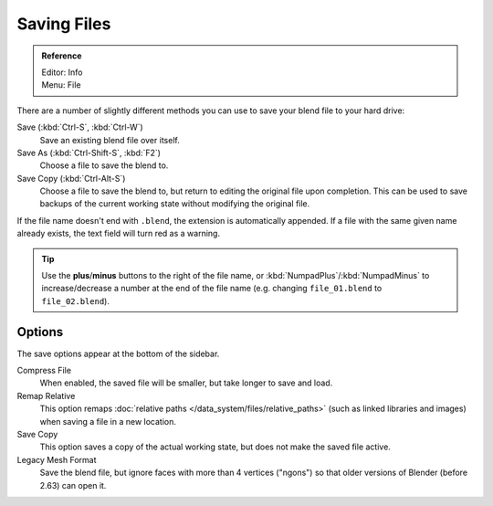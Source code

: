 
************
Saving Files
************

.. admonition:: Reference
   :class: refbox

   | Editor:   Info
   | Menu:     File

There are a number of slightly different methods you can use to save your blend file to your hard drive:

Save (:kbd:`Ctrl-S`, :kbd:`Ctrl-W`)
   Save an existing blend file over itself.
Save As (:kbd:`Ctrl-Shift-S`, :kbd:`F2`)
   Choose a file to save the blend to.
Save Copy (:kbd:`Ctrl-Alt-S`)
   Choose a file to save the blend to, but return to editing the original file upon completion.
   This can be used to save backups of the current working state without modifying the original file.

If the file name doesn't end with ``.blend``, the extension is automatically appended.
If a file with the same given name already exists, the text field will turn red as a warning.


.. figure:: /images/File-savewindow.jpg

.. tip::

   Use the **plus**/**minus** buttons to the right of the file name,
   or :kbd:`NumpadPlus`/:kbd:`NumpadMinus` to increase/decrease a number at the end of the file name
   (e.g. changing ``file_01.blend`` to ``file_02.blend``).


Options
=======

The save options appear at the bottom of the sidebar.

Compress File
   When enabled, the saved file will be smaller, but take longer to save and load.
Remap Relative
   This option remaps :doc:`relative paths </data_system/files/relative_paths>`
   (such as linked libraries and images) when saving a file in a new location.
Save Copy
   This option saves a copy of the actual working state, but does not make the saved file active.
Legacy Mesh Format
   Save the blend file, but ignore faces with more than 4 vertices ("ngons")
   so that older versions of Blender (before 2.63) can open it.


.. seealso::

   :ref:`Auto Save <troubleshooting-file_recovery>`

